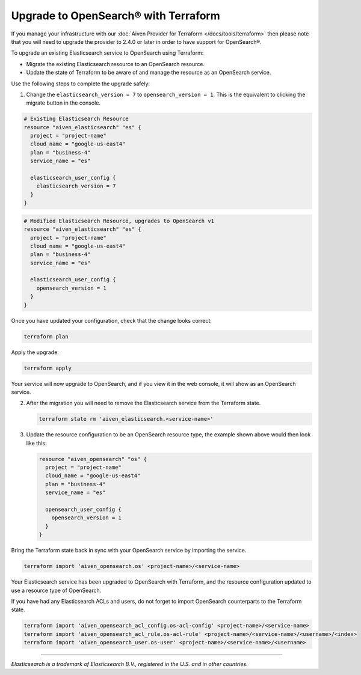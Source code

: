 Upgrade to OpenSearch® with Terraform
=====================================

If you manage your infrastructure with our :doc:`Aiven Provider for Terraform </docs/tools/terraform>` then please note that you will need to upgrade the provider to 2.4.0 or later in order to have support for OpenSearch®.

To upgrade an existing Elasticsearch service to OpenSearch using Terraform:

* Migrate the existing Elasticsearch resource to an OpenSearch resource.

* Update the state of Terraform to be aware of and manage the resource as an OpenSearch service.

Use the following steps to complete the upgrade safely:

1. Change the ``elasticsearch_version = 7`` to ``opensearch_version = 1``. This is the equivalent to clicking the migrate button in the console.

.. code-block::

    # Existing Elasticsearch Resource
    resource "aiven_elasticsearch" "es" {
      project = "project-name"
      cloud_name = "google-us-east4"
      plan = "business-4"
      service_name = "es"

      elasticsearch_user_config {
        elasticsearch_version = 7
      }
    }

.. code-block::

    # Modified Elasticsearch Resource, upgrades to OpenSearch v1
    resource "aiven_elasticsearch" "es" {
      project = "project-name"
      cloud_name = "google-us-east4"
      plan = "business-4"
      service_name = "es"

      elasticsearch_user_config {
        opensearch_version = 1
      }
    }

Once you have updated your configuration, check that the change looks correct:

.. code::

   terraform plan

Apply the upgrade:

.. code::

   terraform apply

Your service will now upgrade to OpenSearch, and if you view it in the web console, it will show as an OpenSearch service.

2. After the migration you will need to remove the Elasticsearch service from the Terraform state.

   .. code-block::

      terraform state rm 'aiven_elasticsearch.<service-name>'

3. Update the resource configuration to be an OpenSearch resource type, the example shown above would then look like this:

   .. code-block::

      resource "aiven_opensearch" "os" {
        project = "project-name"
        cloud_name = "google-us-east4"
        plan = "business-4"
        service_name = "es"

        opensearch_user_config {
          opensearch_version = 1
        }
      }

Bring the Terraform state back in sync with your OpenSearch service by importing the service.

.. code-block::

   terraform import 'aiven_opensearch.os' <project-name>/<service-name>

Your Elasticsearch service has been upgraded to OpenSearch with Terraform, and the resource configuration updated to use a resource type of OpenSearch.

If you have had any Elasticsearch ACLs and users, do not forget to import OpenSearch counterparts to the Terraform state.

.. code-block::

    terraform import 'aiven_opensearch_acl_config.os-acl-config' <project-name>/<service-name>
    terraform import 'aiven_opensearch_acl_rule.os-acl-rule' <project-name>/<service-name>/<username>/<index>
    terraform import 'aiven_opensearch_user.os-user' <project-name>/<service-name>/<username>

------

*Elasticsearch is a trademark of Elasticsearch B.V., registered in the U.S. and in other countries.*
